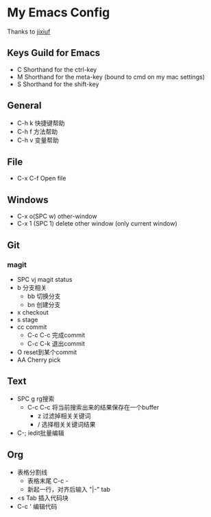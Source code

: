 * My Emacs Config 
Thanks to [[https://github.com/jixiuf][jixiuf]]
** Keys Guild for Emacs
- C Shorthand for the ctrl-key
- M Shorthand for the meta-key (bound to cmd on my mac settings)
- S Shorthand for the shift-key
** General
- C-h k 快捷键帮助
- C-h f 方法帮助
- C-h v 变量帮助
** File
- C-x C-f Open file
** Windows
- C-x o(SPC w) other-window
- C-x 1 (SPC 1) delete other window (only current window)
** Git
*** magit 
- SPC vj magit status
- b 分支相关
  - bb 切换分支
  - bn 创建分支
- x checkout
- s stage
- cc commit
  - C-c C-c 完成commit
  - C-c C-k 退出commit
- O reset到某个commit
- AA  Cherry pick 
** Text
- SPC g rg搜索
  - C-c C-c 将当前搜索出来的结果保存在一个buffer
    - z 过滤掉相关关键词
    - / 选择相关关键词结果
- C-; iedit批量编辑
** Org
- 表格分割线
  - 表格末尾 C-c -
  - 新起一行，对齐后输入 "|-" tab
- <s Tab 插入代码块
- C-c ' 编辑代码
